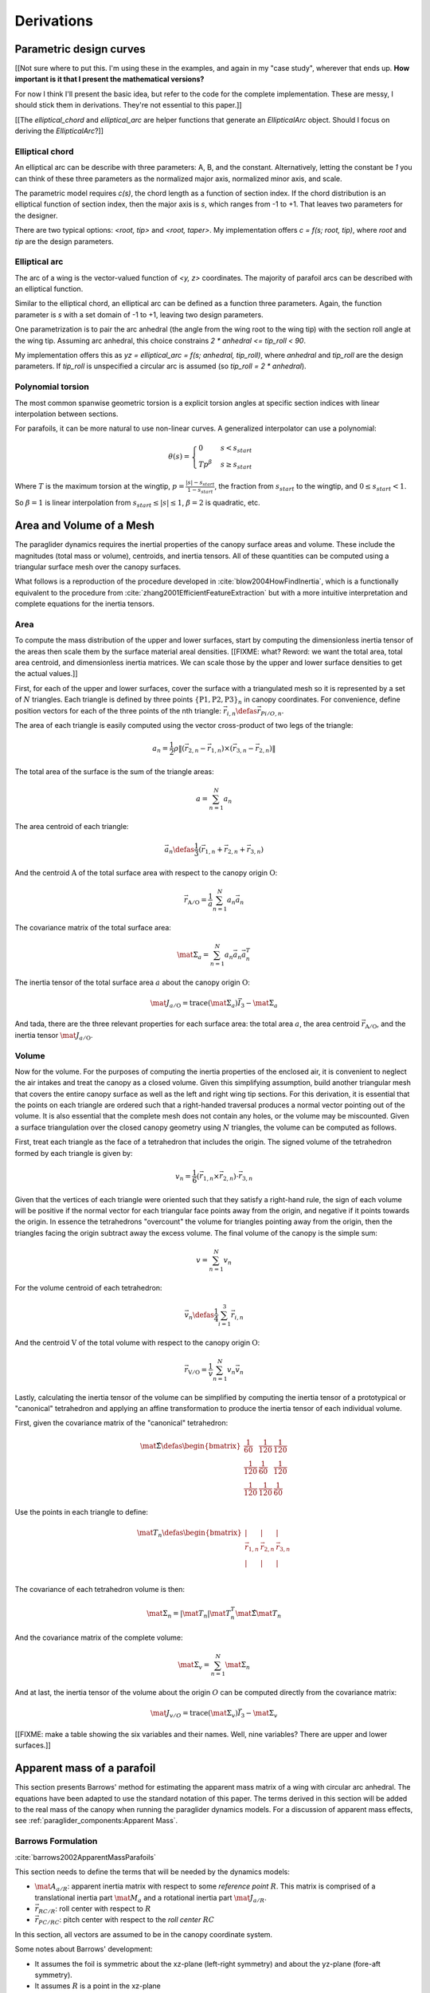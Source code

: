 ***********
Derivations
***********


Parametric design curves
========================

[[Not sure where to put this. I'm using these in the examples, and again in my
"case study", wherever that ends up. **How important is it that I present the
mathematical versions?**

For now I think I'll present the basic idea, but refer to the code for the
complete implementation. These are messy, I should stick them in derivations.
They're not essential to this paper.]]

[[The `elliptical_chord` and `elliptical_arc` are helper functions that
generate an `EllipticalArc` object. Should I focus on deriving the
`EllipticalArc`?]]


Elliptical chord
----------------

An elliptical arc can be describe with three parameters: A, B, and the
constant. Alternatively, letting the constant be `1` you can think of these
three parameters as the normalized major axis, normalized minor axis, and
scale.

The parametric model requires `c(s)`, the chord length as a function of
section index. If the chord distribution is an elliptical function of section
index, then the major axis is `s`, which ranges from -1 to +1. That leaves two
parameters for the designer.

There are two typical options: `<root, tip>` and `<root, taper>`. My
implementation offers `c = f(s; root, tip)`, where `root` and `tip` are the
design parameters.


Elliptical arc
--------------

The arc of a wing is the vector-valued function of `<y, z>` coordinates. The
majority of parafoil arcs can be described with an elliptical function.

Similar to the elliptical chord, an elliptical arc can be defined as
a function three parameters. Again, the function parameter is `s` with a set
domain of -1 to +1, leaving two design parameters.

One parametrization is to pair the arc anhedral (the angle from the wing root
to the wing tip) with the section roll angle at the wing tip. Assuming arc
anhedral, this choice constrains `2 * anhedral <= tip_roll < 90`.

My implementation offers this as `yz = elliptical_arc = f(s; anhedral,
tip_roll)`, where `anhedral` and `tip_roll` are the design parameters. If
`tip_roll` is unspecified a circular arc is assumed (so `tip_roll
= 2 * anhedral`).


Polynomial torsion
------------------

The most common spanwise geometric torsion is a explicit torsion angles at
specific section indices with linear interpolation between sections.

For parafoils, it can be more natural to use non-linear curves. A generalized
interpolator can use a polynomial:

.. math::

   \theta(s) =
     \begin{cases}
       0 & s < s_{start} \\
       T p^\beta & s \ge s_{start}
     \end{cases}

Where :math:`T` is the maximum torsion at the wingtip, :math:`p = \frac{\lvert
s \rvert - s_{start}}{1 - s_{start}}`,  the fraction from :math:`s_{start}` to
the wingtip, and :math:`0 \le s_{start} < 1`.

So :math:`\beta = 1` is linear interpolation from :math:`s_{start} \le \lvert
s \rvert \le 1`, :math:`\beta = 2` is quadratic, etc.


Area and Volume of a Mesh
=========================

The paraglider dynamics requires the inertial properties of the canopy surface
areas and volume. These include the magnitudes (total mass or volume),
centroids, and inertia tensors. All of these quantities can be computed using
a triangular surface mesh over the canopy surfaces.

What follows is a reproduction of the procedure developed in
:cite:`blow2004HowFindInertia`, which is a functionally equivalent to the
procedure from :cite:`zhang2001EfficientFeatureExtraction` but with a more
intuitive interpretation and complete equations for the inertia tensors.


Area
----

To compute the mass distribution of the upper and lower surfaces, start by
computing the dimensionless inertia tensor of the areas then scale them by the
surface material areal densities. [[FIXME: what? Reword: we want the total
area, total area centroid, and dimensionless inertia matrices. We can scale
those by the upper and lower surface densities to get the actual values.]]

First, for each of the upper and lower surfaces, cover the surface with
a triangulated mesh so it is represented by a set of :math:`N` triangles. Each
triangle is defined by three points :math:`\left\{ \mathrm{P1}, \mathrm{P2},
\mathrm{P3} \right\}_n` in canopy coordinates. For convenience, define position
vectors for each of the three points of the nth triangle: :math:`\vec{r}_{i,n}
\defas \vec{r}_{Pi/O,n}`.

The area of each triangle is easily computed using the vector cross-product of
two legs of the triangle:

.. math::

   a_n =
      \frac{1}{2}
      \rho
      \left\|
         \left( \vec{r}_{2,n} - \vec{r}_{1,n} \right)
         \times
         \left( \vec{r}_{3,n} - \vec{r}_{2,n} \right)
      \right\|

The total area of the surface is the sum of the triangle areas:

.. I wasn't crazy about the notation `a = sum(a_n)`, but it is clean  and it
   matches Hughes (eg, see Eq:9 on page 44 (53), where `p = sum(p_n)`)

.. math::

   a = \sum^N_{n=1} a_n

The area centroid of each triangle:

.. math::

   \overline{\vec{a}}_n \defas
     \frac{1}{3} \left( \vec{r}_{1,n} + \vec{r}_{2,n} + \vec{r}_{3,n} \right)

And the centroid :math:`\mathrm{A}` of the total surface area with respect to
the canopy origin :math:`\mathrm{O}`:

.. math::

   \vec{r}_{\mathrm{A}/\mathrm{O}} = \frac{1}{a} \sum^N_{n=1} a_n \overline{\vec{a}}_n

The covariance matrix of the total surface area:

.. math::

   \mat{\Sigma}_a = \sum^N_{n=1} a_n \overline{\vec{a}}_n \overline{\vec{a}}_n^T

The inertia tensor of the total surface area :math:`a` about the canopy origin
:math:`\mathrm{O}`:

.. math::

   \mat{J}_{a/\mathrm{O}} = \mathrm{trace} \left( \mat{\Sigma}_a \right) \vec{I}_3 - \mat{\Sigma}_a

And tada, there are the three relevant properties for each surface area: the
total area :math:`a`, the area centroid
:math:`\vec{r}_{\mathrm{A}/\mathrm{O}}`, and the inertia tensor
:math:`\mat{J}_{a/\mathrm{O}}`.


Volume
------

Now for the volume. For the purposes of computing the inertia properties of the
enclosed air, it is convenient to neglect the air intakes and treat the canopy
as a closed volume. Given this simplifying assumption, build another triangular
mesh that covers the entire canopy surface as well as the left and right wing
tip sections. For this derivation, it is essential that the points on each
triangle are ordered such that a right-handed traversal produces a normal
vector pointing out of the volume. It is also essential that the complete mesh
does not contain any holes, or the volume may be miscounted. Given a surface
triangulation over the closed canopy geometry using :math:`N` triangles, the
volume can be computed as follows.

First, treat each triangle as the face of a tetrahedron that includes the
origin. The signed volume of the tetrahedron formed by each triangle is given
by:

.. math::

   v_n =
      \frac{1}{6}
      \left(
         \vec{r}_{1,n} \times \vec{r}_{2,n}
      \right)
      \cdot \vec{r}_{3,n}

Given that the vertices of each triangle were oriented such that they satisfy
a right-hand rule, the sign of each volume will be positive if the normal
vector for each triangular face points away from the origin, and negative if
it points towards the origin. In essence the tetrahedrons "overcount" the
volume for triangles pointing away from the origin, then the triangles facing
the origin subtract away the excess volume. The final volume of the canopy is
the simple sum:

.. math::

   v = \sum^N_{n=1} v_n

For the volume centroid of each tetrahedron:

.. Divide by 4 since this implicitly includes the origin at <0,0,0>

.. math::

   \overline{\vec{v}}_n \defas \frac{1}{4} \sum^3_{i=1} \vec{r}_{i,n}

And the centroid :math:`\mathrm{V}` of the total volume with respect to the
canopy origin :math:`\mathrm{O}`:

.. math::

   \vec{r}_{\mathrm{V}/\mathrm{O}} = \frac{1}{v} \sum^N_{n=1} v_n \overline{\vec{v}}_n

Lastly, calculating the inertia tensor of the volume can be simplified by
computing the inertia tensor of a prototypical or "canonical" tetrahedron and
applying an affine transformation to produce the inertia tensor of each
individual volume.

First, given the covariance matrix of the "canonical" tetrahedron:

.. math::

   \mat{\hat{\Sigma}} \defas \begin{bmatrix}
      \frac{1}{60} & \frac{1}{120} & \frac{1}{120}\\
      \frac{1}{120} & \frac{1}{60} & \frac{1}{120}\\
      \frac{1}{120} & \frac{1}{120} & \frac{1}{60}
   \end{bmatrix}


Use the points in each triangle to define:

.. math::

   \mat{T}_n \defas
      \begin{bmatrix}
         | & | & | \\
         \vec{r}_{1,n} & \vec{r}_{2,n} & \vec{r}_{3,n}\\
         | & | & | \\
      \end{bmatrix}

The covariance of each tetrahedron volume is then:

.. math::

   \mat{\Sigma}_n = \left| \mat{T}_n \right| \mat{T}_n^T \mat{\hat{\Sigma}} \mat{T}_n

And the covariance matrix of the complete volume:

.. math::

   \mat{\Sigma}_v = \sum^N_{n=1} \mat{\Sigma}_n

And at last, the inertia tensor of the volume about the origin :math:`O` can
be computed directly from the covariance matrix:

.. math::

   \mat{J}_{v/O} = \mathrm{trace} \left( \mat{\Sigma}_v \right) \vec{I}_3 - \mat{\Sigma}_v


[[FIXME: make a table showing the six variables and their names. Well, nine
variables? There are upper and lower surfaces.]]


Apparent mass of a parafoil
===========================

This section presents Barrows' method for estimating the apparent mass matrix
of a wing with circular arc anhedral. The equations have been adapted to use
the standard notation of this paper. The terms derived in this section will be
added to the real mass of the canopy when running the paraglider dynamics
models. For a discussion of apparent mass effects, see
:ref:`paraglider_components:Apparent Mass`.


Barrows Formulation
-------------------

:cite:`barrows2002ApparentMassParafoils`

This section needs to define the terms that will be needed by the dynamics
models:

* :math:`\mat{A}_{a/R}`: apparent inertia matrix with respect to some
  *reference point* :math:`R`. This matrix is comprised of a translational
  inertia part :math:`\mat{M}_a` and a rotational inertia part
  :math:`\mat{J}_{a/R}`.

* :math:`\vec{r}_{RC/R}`: roll center with respect to :math:`R`

* :math:`\vec{r}_{PC/RC}`: pitch center with respect to the *roll center*
  :math:`RC`

In this section, all vectors are assumed to be in the canopy coordinate system.

Some notes about Barrows' development:

* It assumes the foil is symmetric about the xz-plane (left-right symmetry)
  and about the yz-plane (fore-aft symmetry).

* It assumes :math:`R` is a point in the xz-plane

* It assumes the canopy arc is circular.

* It assumes a constant chord length over the entire span.

* It assumes constant thickness over the entire span.

* It assumes no chordwise camber.

* It assumes the chords are all parallel to the x-axis (which also means no
  geometric twist). This mostly isn't a problem since our coordinate system is
  defined by the central chord, the geometric torsion angles tend to be quite
  small, and twist tends to occur over segments which represent negligible
  volume compared to the bulk of the wing.

.. figure:: figures/paraglider/dynamics/barrows.*
   :name: barrows_diagram

   Geometry for Barrow's apparent mass equations.

Some initial definitions:

.. math::

   \begin{aligned}
     t   &= \text{Airfoil thickness.} \\
     h^* &= \frac{h}{b} \\
   \end{aligned}

First, the apparent mass terms for a flat wing of a similar volume, from
Barrows' equations 34-39:

.. math::

   \begin{aligned}
     m_{f11} &= k_A \pi \left( t^2 b / 4 \right) \\
     m_{f22} &= k_B \pi \left( t^2 c / 4 \right) \\
     m_{f33} &= \left[ \mathrm{AR} / \left( 1 + \mathrm{AR} \right) \right] \pi \left( c^2 b / 4 \right) \\
     \\
     I_{f11} &= 0.055 \left[ \mathrm{AR} / \left( 1 + \mathrm{AR} \right) \right] b S^2 \\
     I_{f22} &= 0.0308 \left[ \mathrm{AR} / \left( 1 + \mathrm{AR} \right) \right] c^3 S \\
     I_{f33} &= 0.055 b^3 t^2
   \end{aligned}

Where :math:`k_A` and :math:`k_B` are the "correction factors for
three-dimensional effects":

.. math::

   \begin{aligned}
     k_A &= 0.85 \\
     k_B &= 1.0
   \end{aligned}

Assuming the parafoil arc is circular and with no chordwise camber, use Barrows
equations 44 and 50 to compute the *pitch center* :math:`PC` and *roll center*
:math:`RC` as points directly above the *confluence point* :math:`C` of the
arc:

.. math::

   \begin{aligned}
     z_{PC/C}  &= -\frac{r \sin \left( \Theta \right)}{\Theta} \\
     z_{RC/C}  &= -\frac{z_{PC/C} \; m_{f22}}{m_{f22} + I_{f11}/r^2} \\
     z_{PC/RC} &= z_{PC/C} - z_{RC/C}
   \end{aligned}

Modifying the apparent mass terms from the flat wing to approximate the terms
for the arched wing, Barrows equations 51-55:

.. math::

   \begin{aligned}
     m_{11} &= k_A \left[ 1 + \left(\frac{8}{3}\right){h^*}^2 \right] \pi \left( t^2 b / 4 \right) \\
     m_{22} &= \frac{r^2 m_{f22} + I_{f11}}{z^2_{PC/C}} \\
     m_{33} &= m_{f33} \\
     \\
     I_{11} &= \frac{z^2_{PC/RC}}{z^2_{PC/C}} r^2 m_{f22} + \frac{z^2_{RC/C}}{z^2_{PC/C}} I_{f11} \\
     I_{22} &= I_{f22} \\
     I_{33} &= 0.055 \left( 1 + 8 {h^*}^2 \right) b^3 t^2
   \end{aligned}

The apparent mass and apparent moment of inertia matrices are then defined in
Barrows equations 1 and 17:

.. math::
   :label: apparent_mass_matrix

   \mat{M}_a \defas
     \begin{bmatrix}
       m_{11} & 0      & 0 \\
       0      & m_{22} & 0 \\
       0      & 0      & m_{33}
     \end{bmatrix}

.. math::
   :label: apparent_moment_of_inertia_matrix

   \mat{I}_a \defas
     \begin{bmatrix}
       I_{11} & 0      & 0 \\
       0      & I_{22} & 0 \\
       0      & 0      & I_{33}
     \end{bmatrix}

Define two helper matrices:

.. math::

   \mat{S}_2 \defas
     \begin{bmatrix}
       0 & 0 & 0 \\
       0 & 1 & 0 \\
       0 & 0 & 0
     \end{bmatrix}

.. math::

   \mat{Q} = \mat{S}_2 \crossmat{\vec{r}_{PC/RC}} \mat{M}_a \crossmat{\vec{r}_{RC/R}}

Where :math:`\crossmat{\vec{x}}` is the :ref:`cross-product matrix operator
<crossmat>`.

Using the helper matrices, use Barrows equation 25 to write the rotational
part of the apparent inertia matrix:

.. math::

   \mat{J}_{a/R} \defas
      \mat{I}
      - \crossmat{\vec{r}_{RC/R}} \mat{M}_a \crossmat{\vec{r}_{RC/R}}
      - \crossmat{\vec{r}_{PC/RC}} \mat{M}_a \crossmat{\vec{r}_{PC/RC}} \mat{S}_2
      - \mat{Q}
      - \mat{Q}^T

And the corresponding angular momentum of the apparent mass about :math:`R`,
using Barrows equation 24:

.. math::

   \vec{h}_{a/R} =
      \left(
         \mat{S}_2 \crossmat{\vec{r}_{PC/RC}} + \crossmat{\vec{r}_{RC/R}}
      \right) \mat{M}_a \vec{v}_{R/e} + \mat{J}_{a/R} \omega

And finally, the completed apparent inertia matrix with respect to the
reference point :math:`R`, from Barrows equation 27:

.. math::
   :label: apparent_inertia_matrix

   \mat{A}_{a/R} =
     \begin{bmatrix}
       \mat{M}_a & -\mat{M}_a \left( \crossmat{\vec{r}_{RC/R}} + \crossmat{\vec{r}_{PC/RC}} \mat{S}_2 \right) \\
       \left( \mat{S}_2 \crossmat{\vec{r}_{PC/RC}} + \crossmat{\vec{r}_{RC/R}} \right) \mat{M}_a & \mat{J}_{a/R}
   \end{bmatrix}

Plus the vectors necessary to incorporate :math:`\mat{J}_{a/R}` into the
final dynamics:

.. math::

   \vec{r}_{PC/RC} = \begin{bmatrix} 0 & 0 & z_{PC/RC}\end{bmatrix}

Linear momentum of the apparent mass:

.. math::
   :label: apparent_linear_momentum

   \vec{p}_{a/e} =
     \mat{M}_a \cdot \left(
       \vec{v}_{R/e}
       - \crossmat{\vec{r}_{RC/R}} \omega_{b/e}
       - \crossmat{\vec{r}_{PC/RC}} \mat{S}_2 \cdot \omega_{b/e}
     \right)

Angular momentum of the apparent mass about :math:`R`:

.. math::
   :label: apparent_angular_momentum

   \vec{h}_{a/R} =
     \left(
       \mat{S}_2 \cdot \crossmat{\vec{r}_{PC/RC}} + \crossmat{\vec{r}_{RC/R}}
     \right) \cdot \mat{M}_a \cdot \vec{v}_{R/e}
     + \mat{J}_{a/R} \cdot \omega_{b/e}


Notes to self
-------------

* If :ref:`paraglider_systems:Reference point` said this section gives reasons
  that `R` should be in the xz-plane, then make sure this section covers that.

* Doesn't Barrows use the *principal axes*? See my comment at the end of the
  "Introduction" to Barrows' paper about the coordinate axes needing to be
  parallel to the principal axes. I think the fact that I'm assuming the wing
  has fore-aft and later symmetry is what allows me to use the canopy axes.

* I'm not crazy about the notation `\mat{A}_{a/R}`, but this matrix isn't like
  anything else in my paper so for now I'll leave it.


Paraglider Models
=================

[[**FIXME**: preview the models. Model `6a` is the most complete,
incorporating `A_{a/R}`. Models `6b` and `6c` are simpler but require
computing `r_{B/R}` before computing `A_{a/B}` (plus `B` is not strictly
a fixed point since air density changes); they are mostly useful for verifying
the implementations.]]


Model 6a
--------

This section describe a paraglider dynamics model with 6 degrees of freedom.
It uses a rigid-body assumption, and incorporates the effects of apparent
mass. The dynamics are computed with respect to the riser midpoint :math:`RM`
instead of the wing center of mass :math:`B` because it avoids needing to
recompute the apparent inertia matrix whenever `B` changes. In this derivation
all vectors are in the canopy coordinate system :math:`c`, so the vector
coordinate systems are implicit in the notation.

The derivation develops the equations of motion by starting with derivatives
of linear and angular momentum. The derivation is largely based on the
excellent :cite:`hughes2004SpacecraftAttitudeDynamics`, although this section
uses this paper's version of Stevens' notation (see :ref:`symbols:Notation and
Symbols`).

An implementation of this model is available as :py:class:`Paraglider6a
<glidersim:pfh.glidersim.paraglider.Paraglider6a>` in the ``glidersim``
package. The ``glidersim`` package also includes :py:class:`Paraglider6b
<glidersim:pfh.glidersim.paraglider.Paraglider6b>` and :py:class:`Paraglider6c
<glidersim:pfh.glidersim.paraglider.Paraglider6c>`, which decouple the
translational and angular equations of motion by choosing the glider center of
gravity for the dynamics reference point, but do not incorporate the apparent
mass matrix.


Real mass only
^^^^^^^^^^^^^^

Start with the equations for the translational and angular momentum of the
body :math:`b` about the reference point :math:`RM` as observed by the
inertial reference frame :math:`e`:

.. math::
   :label: model6a_p

   \begin{aligned}
     {\vec{p}_{b/e}}
       &= m_b \, \vec{v}_{B/e} \\
       &= m_b \left(
            {\vec{v}_{RM/e}} + {\vec{\omega}_{b/e}} \times {\vec{r}_{B/RM}}
          \right)
   \end{aligned}

.. ref: Stevens Eq:1.7-3 (pg36)

.. math::
   :label: model6a_h

   \vec{h}_{b/RM} =
     m_b \, \vec{r}_{B/RM} \times \vec{v}_{RM/e}
     + \mat{J}_{b/RM} \cdot \vec{\omega}_{b/e}

Compute the momentum derivatives in the inertial frame :math:`\mathcal{F}_e`
in terms of derivatives in the body frame :math:`\mathcal{F}_b`:

.. math::
   :label: model6a_momentum_derivatives1

   \begin{aligned}
     {^e \dot{\vec{p}}_{b/e}}
       &= {^b \dot{\vec{p}}_{b/e}}
          + \vec{\omega}_{b/e} \times \vec{p}_{b/e}

       &= m_b \left(
            {^b \dot{\vec{v}}_{RM/e}}
            + {^b\dot{\vec{\omega}}_{b/e}} \times {\vec{r}_{B/RM}}
            + {\vec{\omega}}_{b/e} \times {\cancelto{0}{^b \dot{\vec{r}_{B/RM}}}}
          \right)
          + \vec{\omega}_{b/e} \times \vec{p}_{b/e}

       &= m_b \left(
            {^b \dot{\vec{v}}_{RM/e}}
            + {^b\dot{\vec{\omega}}_{b/e}} \times {\vec{r}_{B/RM}}
          \right)
          + \vec{\omega}_{b/e} \times \vec{p}_{b/e}

     \\

     {^e \dot{\vec{h}}_{b/RM}}
       &= {^b\dot{\vec{h}}_{b/RM}} + {\vec{\omega}_{b/e} \times \vec{h}_{b/RM}}

       &= m_b \left(
            {\cancelto{0}{^b \dot{\vec{r}_{B/RM}}}} \times \vec{v}_{RM/e}
            + \vec{r}_{B/RM} \times {^b \dot{\vec{v}_{RM/e}}}
          \right)
          + {\mat{J}_{b/RM} \cdot {^b \dot{\vec{\omega}}_{b/e}}}
          + {\vec{\omega}_{b/e} \times \vec{h}_{b/RM}}

       &= m_b \, \vec{r}_{B/RM} \times {^b \dot{\vec{v}_{RM/e}}}
          + {\mat{J}_{b/RM} \cdot {^b \dot{\vec{\omega}}_{b/e}}}
          + {\vec{\omega}_{b/e} \times \vec{h}_{b/RM}}

   \end{aligned}

Relate the derivatives of momentum with respect to the inertial frame to the
net force on the body :math:`f_b` and the net moment on the body about the
reference point :math:`g_{b/RM}`:

.. For angular momentum, see Stevens Eq:1.7-1 (pg35)

.. math::
   :label: model6a_momentum_derivatives2

   \begin{aligned}
     {^e \dot{\vec{p}}_{b/e}} &=
       \mat{f}_b \\
     {^e \dot{\vec{h}}_{b/RM}} + \vec{v}_{RM/e} \times \vec{p}_{b/e} &=
       \mat{g}_{b/RM}
   \end{aligned}

Where

.. math::

   \begin{aligned}
     \vec{f}_b &=
       {\vec{f}_{b,\textrm{aero}}}
       + {\vec{f}_{b,\textrm{weight}}} \\
     \vec{g}_{b/RM} &=
       {\vec{g}_{b,\textrm{aero}}}
       + {\vec{r}_{B/RM} \times {\vec{f}_{b,\textrm{weight}}}}
   \end{aligned}

Combining :eq:`model6a_momentum_derivatives1` and
:eq:`model6a_momentum_derivatives2` gives the final equations for the dynamics
of the real mass (solid mass plus the enclosed air) in terms of :math:`^b
\dot{\vec{v}}_{RM/e}` and :math:`^b \dot{\vec{\omega}}_{b/e}`.

.. math::
   :label: model6a_dynamics_equations

   \begin{aligned}
      m_b \, {^b \dot{\vec{v}}_{RM/e}}
      + m_b \, {^b \dot{\vec{\omega}}_{b/e}} \times \vec{r}_{B/RM}
      &= \vec{f}_b
         - \vec{\omega}_{b/e} \times \vec{p}_{b/e}

      m_b \, \vec{r}_{B/RM} \times {^b \dot{\vec{v}}_{RM/e}}
      + \mat{J}_{b/RM} \cdot {^b \dot{\vec{\omega}}_{b/e}}
      &= \vec{g}_{b/RM} - \vec{\omega}_{b/e} \times \vec{h}_{b/RM}
         - \vec{v}_{RM/e} \times \vec{p}_{b/e}
   \end{aligned}

Rewriting the equations as a linear system:

.. math::
   :label: model6a_real_system

   \mat{A}_{r/RM}
   \begin{bmatrix}
     {^b \dot{\vec{v}}_{RM/e}} \\
     {^b \dot{\vec{\omega}}_{b/e}} \\
   \end{bmatrix}
   = \begin{bmatrix}
       \vec{b}_1\\
       \vec{b}_2\\
     \end{bmatrix}

Where:

.. math::

   \begin{aligned}
     \mat{A}_{r/RM} &=
       \begin{bmatrix}
         {m_b \, \mat{I}_3} & {-m_b \crossmat{\vec{r}_{B/RM}}} \\
         {m_b \, \crossmat{\vec{r}_{B/RM}}} & {\mat{J}_{b/RM}} \\
       \end{bmatrix} \\
     \\
     \vec{b}_1 &=
       \vec{f}_b - \vec{\omega}_{b/e} \times \vec{p}_{b/e} \\
     \vec{b}_2 &=
       \vec{g}_{b/RM}
       - \vec{\omega}_{b/e} \times \vec{h}_{b/RM}
       - \vec{v}_{RM/e} \times \vec{p}_{b/e} \\
   \end{aligned}


Real mass + apparent mass
^^^^^^^^^^^^^^^^^^^^^^^^^

Writing the dynamics in matrix form not only makes it straightforward to solve
for the state derivatives, it also makes it easy to incorporate the apparent
inertia matrix from `Apparent mass of a parafoil`_. Adding the apparent
inertia into the system matrix and accounting for the translational and
angular apparent momentum produces:

.. math::
   :label: model6a_complete_system

   \begin{bmatrix}
     \mat{A}_{r/RM} + \mat{A}_{a/RM}
   \end{bmatrix}
   \begin{bmatrix}
     {^b \dot{\vec{v}}_{RM/e}} \\
     {^b \dot{\vec{\omega}}_{b/e}} \\
   \end{bmatrix}
   = \begin{bmatrix}
       \begin{aligned}
          \vec{b}_3 \\
          \vec{b}_4
      \end{aligned}
     \end{bmatrix}

.. math::

   \begin{aligned}
     \vec{b}_3 &= \vec{b}_1 - \vec{\omega}_{b/e} \times \vec{p}_{a/e} \\
     \vec{b}_4 &=
       \vec{b}_2
       - {\vec{v}_{RM/e} \times \vec{p}_{a/e}}
       - {\vec{\omega}_{b/e} \times \vec{h}_{a/RM}}
       + {\vec{v}_{RM/e} \times \left( \mat{M}_a \cdot \vec{v}_{RM/e} \right) }
   \end{aligned}

Where :math:`\mat{A}_{a/RM}` is the apparent inertia matrix from
:eq:`apparent_inertia_matrix`, :math:`\mat{M}_a` is the apparent mass matrix
from :eq:`apparent_mass_matrix`, and :math:`\vec{p}_{a/e}` and
:math:`\vec{h}_{a/RM}` are the linear and angular apparent momentums from
:eq:`apparent_linear_momentum` and :eq:`apparent_angular_momentum`. The extra
term :math:`\vec{v}_{RM/e} \times \left( \mat{M}_a \vec{v}_{RM/e} \right)` is
necessary to avoid double counting the aerodynamic moment already accounted
for by the section pitching coefficients.


Model 6b
--------

Following the same logic as `Model 6a`_, but targeting :math:`^b
\vec{v}_{B/e}` and using the momentum about the body center of mass :math:`B`
produces a simpler model with a diagonal system matrix, but at the cost of
requiring the body center of mass to be determined before computing the
apparent inertia matrix with respect to that point. For that reason the
apparent mass is neglected here, although if :math:`B` lies in the xz-plane
then the method described in `Apparent mass of a parafoil`_ could be used.

The main purpose of this model is for validating model implementations. An
implementation of this model is available as :py:class:`Paraglider6b
<glidersim:pfh.glidersim.paraglider.Paraglider6b>` in the ``glidersim``
package.

.. math::
   :label: model6b_p

   \vec{p}_{b/e} = m_b \, \vec{v}_{B/e}

.. math::
   :label: model6b_h

   \vec{h}_{b/B} = \mat{J}_{b/B} \cdot \vec{\omega}_{b/e}

Computing the inertial derivatives with respect to the body frame:

.. math::
   :label: model6b_momentum_derivatives1

   \begin{aligned}
     {^e \dot{\vec{p}}_{b/e}}
       &= m_b \, {^b \dot{\vec{v}}_{B/e}}
          + \vec{\omega}_{b/e} \times \vec{p}_{b/e} \\
     \\
     {^e \dot{\vec{h}}_{b/B}}
       &= \mat{J}_{b/B} \cdot {^b \dot{\vec{\omega}}_{b/e}}
          + \vec{\omega}_{b/e} \times \vec{h}_{b/B}
   \end{aligned}

Using the body center of mass as the reference point simplifies the equation
for angular momentum:

.. math::
   :label: model6b_momentum_derivatives2

   \begin{aligned}
     {^e \dot{\vec{p}}_{b/e}} &= \mat{f}_b \\
     {^e \dot{\vec{h}}_{b/B}} &= \mat{g}_{b/B}
   \end{aligned}

Combining :eq:`model6b_momentum_derivatives1` and
:eq:`model6b_momentum_derivatives2`: and rewriting as a linear system:

.. math::
   :label: model6b_real_system

   \begin{bmatrix}
     m_b & 0 \\
     0 & \mat{J}_{b/B}
   \end{bmatrix}
   \begin{bmatrix}
     {^b \dot{\vec{v}}_{B/e}} \\
     {^b \dot{\vec{\omega}}_{b/e}}
   \end{bmatrix}
   = \begin{bmatrix}
       \vec{f}_b - \vec{\omega}_{b/e} \times \vec{p}_{b/e} \\
       \vec{g}_{b/B} - \vec{\omega}_{b/e} \times \vec{h}_{b/B}
     \end{bmatrix}


Model 6c
--------

Another option is to target :math:`^b \vec{v}_{RM/e}` directly, but again using
the momentum about the body center of mass :math:`B`. Like `Model 6b`_ this
also produces a simpler dynamics model, but again at the cost of making it
less convenient to precompute the apparent inertia matrix.

The main purpose of this model is for validating model implementations. An
implementation of this model is available as :py:class:`Paraglider6c
<glidersim:pfh.glidersim.paraglider.Paraglider6c>` in the ``glidersim``
package.

Computing the inertial derivatives with respect to the body frame:

.. math::
   :label: model6c_momentum_derivatives1

   \begin{aligned}
     {^e \dot{\vec{p}}_{b/e}}
       &= m_b \left(
            {^b \dot{\vec{v}}_{RM/e}}
            + {^b \dot{\vec{\omega}}_{b/e}} \times \vec{r}_{B/RM}
          \right)
          + \vec{\omega}_{b/e} \times \vec{p}_{b/e}
     \\
     {^e \dot{\vec{h}}_{b/B}}
       &= \mat{J}_{b/B} \cdot {^b \dot{\vec{\omega}}_{b/e}}
          + \vec{\omega}_{b/e} \times \vec{h}_{b/B}
   \end{aligned}

Using the body center of mass as the reference point simplifies the equation
for angular momentum:

.. math::
   :label: model6c_momentum_derivatives2

   \begin{aligned}
     {^e \dot{\vec{p}}_{b/e}} &= \mat{f}_b \\
     {^e \dot{\vec{h}}_{b/B}} &= \mat{g}_{b/B}
   \end{aligned}

Combining :eq:`model6c_momentum_derivatives1` and
:eq:`model6c_momentum_derivatives2`: and rewriting as a linear system:

.. math::
   :label: model6c_real_system

   \begin{bmatrix}
     m_b & -m_b \crossmat{\vec{r}_{B/RM}} \\
     0 & \mat{J}_{b/B}
   \end{bmatrix}
   \begin{bmatrix}
     {^b \dot{\vec{v}}_{RM/e}} \\
     {^b \dot{\vec{\omega}}_{b/e}}
   \end{bmatrix}
   = \begin{bmatrix}
       \vec{f}_b - \vec{\omega}_{b/e} \times \vec{p}_{b/e} \\
       \vec{g}_{b/B} - \vec{\omega}_{b/e} \times \vec{h}_{b/B}
     \end{bmatrix}


Model 9a
--------

Similar to `Model 6a`_, this design uses the riser connection midpoint `RM` as
the reference point for both the body and the payload, which simplifies
incorporating the apparent mass matrix. However, this model treats the body
and payload as separate components, connected by a rotational spring-damper
model that adds an additional three degrees-of-freedom. A similar 9DoF model
derivation can be found in :cite:`gorman2012EvaluationMultibodyParafoil`
(9DoF, but relative roll and pitch are unconstrained).

.. FIXME: why didn't I use that derivation?

An implementation of this model is available as :py:class:`Paraglider9a
<glidersim:pfh.glidersim.paraglider.Paraglider9a>` in the ``glidersim``
package. The ``glidersim`` package also includes :py:class:`Paraglider9b
<glidersim:pfh.glidersim.paraglider.Paraglider9b>`, which uses the centers of
mass as the reference points for the body and payload dynamics. That choice
simplifies the derivatives for angular momentum (since it eliminates the
moment arms), but it makes it more difficult to incorporate the effects of
apparent mass.


Real mass only
^^^^^^^^^^^^^^

Start with the equations for the translational and angular momentum of the
body :math:`b` about the reference point :math:`RM` as observed by the inertial
reference frame :math:`e`:

.. math::
   :label: model9a_body_p

   \begin{aligned}
     {\vec{p}_{b/e}}
       &= m_b \, \vec{v}_{B/e} \\
       &= m_b \left(
            {\vec{v}_{RM/e}} + {\vec{\omega}_{b/e}} \times {\vec{r}_{B/RM}}
          \right)
   \end{aligned}

.. math::
   :label: model9a_payload_p

   \begin{aligned}
     {\vec{p}_{p/e}}
       &= m_p \, \vec{v}_{P/e} \\
       &= m_p \left(
            {\vec{v}_{RM/e}} + {\vec{\omega}_{b/e}} \times {\vec{r}_{P/RM}}
          \right)
   \end{aligned}

.. math::
   :label: model9a_body_h

   \vec{h}_{b/RM} =
     m_b \, \vec{r}_{B/RM} \times \vec{v}_{RM/e}
     + \mat{J}_{b/RM} \cdot \vec{\omega}_{b/e}

.. math::
   :label: model9a_payload_h

   \vec{h}_{p/RM} =
     m_p \, \vec{r}_{P/RM} \times \vec{v}_{RM/e}
     + \mat{J}_{p/RM} \cdot \vec{\omega}_{p/e}

Compute the two momentum derivatives:

.. math::
   :label: model9a_momentum_derivatives1

   \begin{aligned}
     {^e \dot{\vec{p}}_{b/e}}
       &= {^b \dot{\vec{p}}_{b/e}} + \vec{\omega}_{b/e} \times \vec{p}_{b/e}

       &= m_b \left(
            {^b \dot{\vec{v}}_{RM/e}}
            + {^b \dot{\vec{\omega}}_{b/e}} \times {\vec{r}_{B/RM}}
          \right)
            + \vec{\omega}_{b/e} \times \vec{p}_{b/e}

     {^e \dot{\vec{h}}_{b/RM}}
       &= {^b \dot{\vec{h}}_{b/RM}} + {\vec{\omega}_{b/e} \times \vec{h}_{b/RM}}

       &= m_b \vec{r}_{B/RM} \times {^b \vec{\dot{v}}_{RM/e}}
          + {\mat{J}_{b/RM} \cdot {^b \dot{\vec{\omega}}_{b/e}}}
          + {\vec{\omega}_{b/e} \times \vec{h}_{b/RM}}

     {^e \dot{\vec{p}}_{p/e}}
       &= {^p \dot{\vec{p}}_{p/e}} + \vec{\omega}_{p/e} \times \vec{p}_{p/e}

       &= m_p \left(
            {^p \dot{\vec{v}}_{RM/e}}
            + {^p \dot{\vec{\omega}}_{p/e}} \times {\vec{r}_{P/RM}}
          \right)
            + \vec{\omega}_{p/e} \times \vec{p}_{p/e}

       &= m_p \left(
            {^b \dot{\vec{v}}_{RM/e}}
            + \vec{\omega}_{b/p} \times \vec{v}_{RM/e}
            + {^p \dot{\vec{\omega}}_{p/e}} \times {\vec{r}_{P/RM}}
          \right)
            + \vec{\omega}_{p/e} \times \vec{p}_{p/e}

     {^e \dot{\vec{h}}_{p/RM}}
       &= {^p \dot{\vec{h}}_{p/RM}} + {\vec{\omega}_{p/e} \times \vec{h}_{p/RM}}

       &= m_p \vec{r}_{P/RM}
            \times {^p \dot{\vec{v}_{RM/e}}}
            + \mat{J}_{p/RM} \cdot {^p \dot{\vec{\omega}}}_{p/e}
            + \vec{\omega}_{p/e} \times \vec{h}_{p/RM}

       &= m_p \vec{r}_{P/RM}
            \times \left( {^b \dot{\vec{v}_{RM/e}}} + \vec{\omega}_{b/p} \times \vec{v}_{RM/e} \right)
            + \mat{J}_{p/RM} \cdot {^p \dot{\vec{\omega}}}_{p/e}
            + \vec{\omega}_{p/e} \times \vec{h}_{p/RM}

   \end{aligned}

Derivatives of the payload momentums are computed in terms of the body
velocity derivative in the body frame to allow writing the dynamics as
a single system of equations. First, compute the net external forces and
moments:

.. For angular momentum, see Stevens Eq:1.7-1 (pg35)

.. math::
   :label: model9a_net_forces

   \begin{aligned}
     \vec{f}_b &= \vec{f}_{b,\textrm{aero}} + \vec{f}_{b,\textrm{weight}} \\
     \vec{g}_{b/RM} &= \vec{g}_{b,\textrm{aero}} + \vec{g}_{b,\textrm{weight}} \\
     \vec{f}_p &= \vec{f}_{p,\textrm{aero}} + \vec{f}_{p,\textrm{weight}} \\
     \vec{g}_{p/RM} &= \vec{g}_{p,\textrm{aero}} + \vec{g}_{p,\textrm{weight}}  \\
   \end{aligned}

And equate them to the derivatives of momentum with respect to the inertial
frame:

.. math::
   :label: model9a_momentum_derivatives2

   \begin{aligned}
     {^e \dot{\vec{p}}_{b/e}} &=
       \vec{f}_b - \vec{f}_{RM} \\
     {^e \dot{\vec{h}}_{b/RM}} + \vec{v}_{RM/e} \times \vec{p}_{b/e} &=
       \vec{g}_{b/RM} - \vec{g}_{RM} \\
     {^e \dot{\vec{p}}_{p/e}} &=
       \vec{f}_p + \vec{f}_{RM} \\
     {^e \dot{\vec{h}}_{p/RM}} + \vec{v}_{RM/e} \times \vec{p}_{p/e} &=
       \vec{g}_{p/RM} + \vec{g}_{RM} \\
   \end{aligned}

[[**FIXME**: ambiguous notation? I'm interested in communicating "the moment
about `RM` due to the spring" and "the moment about `RM` due to the aerodynamic
forces", etc]]

[[**FIXME**: define `g_{b,aero}` etc? Has contributions from both aerodynamic
moments as well as forces applied on some lever arm to `RM`.]]

[[**FIXME**: need to describe `f_{RM}` and `g_{RM}`

The spring-damper connection produces forces and moments shared by the body
and the payload. There are six variables but only three degrees of freedom.
Both systems have the riser connection point :math:`RM` at a fixed position,
and the force only exists to maintain the fixed relative positioning.

.. math::
   :label: model9a_linear_spring_moment

   \vec{g}_{RM} =
     \begin{bmatrix}
       \begin{aligned}
         \kappa_{\phi} \phi &+ \kappa_{\dot{\phi}} \dot{\phi} \\
         \kappa_{\theta} \theta &+ \kappa_{\dot{\theta}} \dot{\theta} \\
         \kappa_{\gamma} \gamma &+ \kappa_{\dot{\gamma}} \dot{\gamma} \\
       \end{aligned}
     \end{bmatrix}

Where :math:`\vec{\omega}_{p/b}^p = \left< \phi, \theta, \gamma \right>` are
the angular rates of the payload, :math:`^p \dot{\vec{\omega}}_{p/b}^p
= \left< \dot{\phi}, \dot{\theta}, \dot{\gamma} \right>` are the angular
accelerations of the payload, and the :math:`\kappa` are the stiffness and
dampening coefficients of the spring-damper model.

This is a very simple model. A better model would need to account for the
coupling between dimensions, and should really be a function of the riser
strap width.]]

Combining equations :eq:`model9a_momentum_derivatives1` and
:eq:`model9a_momentum_derivatives2` and rewriting as a linear system provides
the dynamics of the real mass (solid mass plus the enclosed air) in terms of
:math:`^b \dot{\vec{v}}_{RM/e}`, :math:`^b \dot{\vec{\omega}}_{b/e}`, :math:`^b
\dot{\vec{\omega}}_{p/e}^p`, and :math:`\vec{f}_{RM}^b`:

.. math::
   :label: model9a_real_system

   \mat{A}_{r/RM}
   \begin{bmatrix}
     {^b \dot{\vec{v}}_{RM/e}^b} \\
     {^b \dot{\vec{\omega}}_{b/e}^b} \\
     {^p \dot{\vec{\omega}}_{p/e}^p} \\
     {   \vec{f}_{RM}^b}
   \end{bmatrix}
   = \begin{bmatrix}
       \vec{b}_1^b \\
       \vec{b}_2^b \\
       \vec{b}_3^p \\
       \vec{b}_4^p
     \end{bmatrix}

Where:

.. math::

   \mat{A}_{r/RM} =
     \begin{bmatrix}
       {m_b \, \mat{I}_3}
         & {-m_b \crossmat{\vec{r}_{B/RM}^b}}
         & {\mat{0}_{3\times3}}
         & {\mat{I}_3} \\
       {m_b \, \crossmat{\vec{r}_{B/RM}^b}}
         & {\mat{J}_{b/RM}^b}
         & {\mat{0}_{3\times3}}
         & {\mat{0}_{3\times3}} \\
       {m_p \, \mat{C}_{p/b}}
         & {\mat{0}_{3\times3}}
         & {-m_p \crossmat{\vec{r}_{P/RM}^p}}
         & {-\mat{C}_{p/b}} \\
       {m_p \, \crossmat{\vec{r}_{P/RM}^p} \mat{C}_{p/b}}
         & {\mat{0}_{3\times3}}
         & {\mat{J}_{p/RM}^p}
         & {\mat{0}_{3\times3}}
     \end{bmatrix}

.. math::
   :label: model9a_dynamics_RHS

   \begin{aligned}
      \vec{b}_1^b &=
        \vec{f}_b^b
        - \vec{\omega}_{b/e}^b \times \vec{p}_{b/e}^b \\
      \vec{b}_2^b &=
        \vec{g}_b^b
        - \vec{g}_{RM}^b
        - \vec{v}_{RM/e}^b \times \vec{p}_{b/e}^b
        - \vec{\omega}_{b/e}^b \times \vec{h}_{b/RM}^b \\
      \vec{b}_3^p &=
        \vec{f}_p^p
        - \vec{\omega}_{p/e}^p \times \vec{p}_{p/e}^p
        - m_p \vec{\omega}_{b/p}^p \times \vec{v}_{RM/e}^p \\
      \vec{b}_4^p &=
        \vec{g}_b^p
        + \vec{g}_{RM}^p
        - \vec{v}_{RM/e}^p \times \vec{p}_{p/e}^p
        - \vec{\omega}_{p/e}^p \times \vec{h}_{p/RM}^p
        - m_p \vec{r}_{P/RM}^p \times \left( \vec{\omega}_{b/p}^p \times \vec{v}_{RM/e}^p \right)
   \end{aligned}


Real mass + apparent mass
^^^^^^^^^^^^^^^^^^^^^^^^^

As with the 6-DoF system, the effects of apparent mass on the canopy can be
accounted for by adding the apparent inertia matrix from `Apparent mass of
a parafoil`_ to the components of the system matrix associated with the
translational and angular acceleration of the body and accounting for the
translational and angular apparent momentum:

.. math::
   :label: model9a_complete_system

   \left(
     \mat{A}_{r/RM}
     + \begin{bmatrix}
         \mat{A}_{a/RM} & \mat{0}_{6\times6} \\
         \mat{0}_{6\times6} & \mat{0}_{6\times6}
       \end{bmatrix}
   \right)
   \begin{bmatrix}
     {^b \dot{\vec{v}}_{RM/e}^b} \\
     {^b \dot{\vec{\omega}}_{b/e}^b} \\
     {^p \dot{\vec{\omega}}_{p/e}^p} \\
     {   \vec{f}_{RM}^b}
   \end{bmatrix}
   = \begin{bmatrix}
       \vec{b}_5^b \\
       \vec{b}_6^b \\
       \vec{b}_3^p \\
       \vec{b}_4^p
     \end{bmatrix}

.. math::

   \begin{aligned}
     \vec{b}_5^b &= \vec{b}_1^b - \vec{\omega}_{b/e} \times \vec{p}_{a/e} \\
     \vec{b}_6^b &=
       \vec{b}_2^b
       - {\vec{v}_{RM/e} \times \vec{p}_{a/e}}
       - {\vec{\omega}_{b/e} \times \vec{h}_{a/RM}}
       + {\vec{v}_{RM/e} \times \left( \mat{M}_a \cdot \vec{v}_{RM/e} \right) }
   \end{aligned}

Where :math:`\mat{A}_{a/RM}` is the apparent inertia matrix from
:eq:`apparent_inertia_matrix`, :math:`\mat{M}_a` is the apparent mass matrix
from :eq:`apparent_mass_matrix`, and :math:`\vec{p}_{a/e}` and
:math:`\vec{h}_{a/RM}` are the linear and angular apparent momentums from
:eq:`apparent_linear_momentum` and :eq:`apparent_angular_momentum`. The extra
term :math:`\vec{v}_{RM/e} \times \left( \mat{M}_a \vec{v}_{RM/e} \right)` in
:math:`\vec{b}_6^b` is necessary to avoid double counting the aerodynamic
moment already accounted for by the section pitching coefficients.
